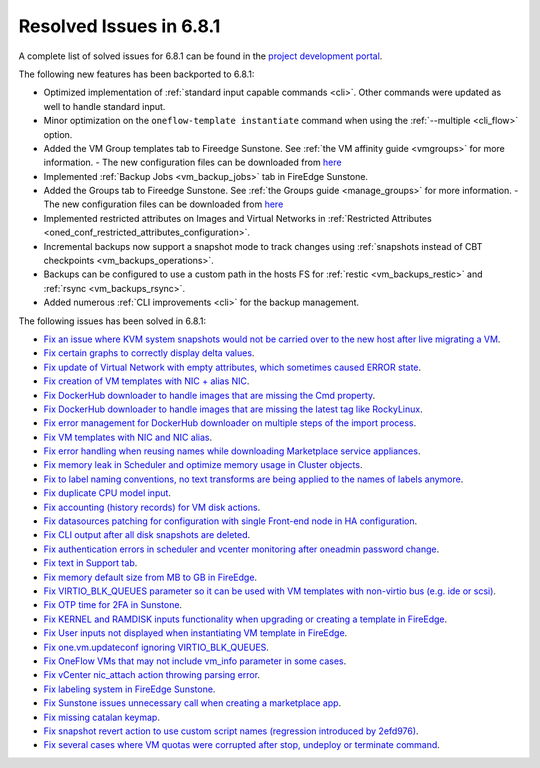.. _resolved_issues_681:

Resolved Issues in 6.8.1
--------------------------------------------------------------------------------

A complete list of solved issues for 6.8.1 can be found in the `project development portal <https://github.com/OpenNebula/one/milestone/71?closed=1>`__.

The following new features has been backported to 6.8.1:

- Optimized implementation of :ref:`standard input capable commands <cli>`. Other commands were updated as well to handle standard input.
- Minor optimization on the ``oneflow-template instantiate`` command when using the :ref:`--multiple <cli_flow>` option.
- Added the VM Group templates tab to Fireedge Sunstone. See :ref:`the VM affinity guide <vmgroups>` for more information.
  - The new configuration files can be downloaded from `here <https://bit.ly/one-68-maintenance-config>`__
- Implemented :ref:`Backup Jobs <vm_backup_jobs>` tab in FireEdge Sunstone.
- Added the Groups tab to Fireedge Sunstone. See :ref:`the Groups guide <manage_groups>` for more information.
  - The new configuration files can be downloaded from `here <https://bit.ly/groups-tab>`__
- Implemented restricted attributes on Images and Virtual Networks in :ref:`Restricted Attributes <oned_conf_restricted_attributes_configuration>`.
- Incremental backups now support a snapshot mode to track changes using :ref:`snapshots instead of CBT checkpoints <vm_backups_operations>`.
- Backups can be configured to use a custom path in the hosts FS for :ref:`restic <vm_backups_restic>` and :ref:`rsync <vm_backups_rsync>`.
- Added numerous :ref:`CLI improvements <cli>` for the backup management.

The following issues has been solved in 6.8.1:

- `Fix an issue where KVM system snapshots would not be carried over to the new host after live migrating a VM <https://github.com/OpenNebula/one/issues/6363>`__.
- `Fix certain graphs to correctly display delta values <https://github.com/OpenNebula/one/issues/6347>`__.
- `Fix update of Virtual Network with empty attributes, which sometimes caused ERROR state <https://github.com/OpenNebula/one/issues/6367>`__.
- `Fix creation of VM templates with NIC + alias NIC <https://github.com/OpenNebula/one/issues/6349>`__.
- `Fix DockerHub downloader to handle images that are missing the Cmd property <https://github.com/OpenNebula/one/issues/6374>`__.
- `Fix DockerHub downloader to handle images that are missing the latest tag like RockyLinux <https://github.com/OpenNebula/one/issues/6196>`__.
- `Fix error management for DockerHub downloader on multiple steps of the import process <https://github.com/OpenNebula/one/issues/6197>`__.
- `Fix VM templates with NIC and NIC alias <https://github.com/OpenNebula/one/issues/6349>`__.
- `Fix error handling when reusing names while downloading Marketplace service appliances <https://github.com/OpenNebula/one/issues/6370>`__.
- `Fix memory leak in Scheduler and optimize memory usage in Cluster objects <https://github.com/OpenNebula/one/issues/6365>`__.
- `Fix to label naming conventions, no text transforms are being applied to the names of labels anymore <https://github.com/OpenNebula/one/issues/6362>`__.
- `Fix duplicate CPU model input <https://github.com/OpenNebula/one/issues/6375>`__.
- `Fix accounting (history records) for VM disk actions <https://github.com/OpenNebula/one/issues/6320>`__.
- `Fix datasources patching for configuration with single Front-end node in HA configuration <https://github.com/OpenNebula/one/issues/6343>`__.
- `Fix CLI output after all disk snapshots are deleted <https://github.com/OpenNebula/one/issues/6388>`__.
- `Fix authentication errors in scheduler and vcenter monitoring after oneadmin password change <https://github.com/OpenNebula/one/issues/6354>`__.
- `Fix text in Support tab <https://github.com/OpenNebula/one/issues/6393>`__.
- `Fix memory default size from MB to GB in FireEdge <https://github.com/OpenNebula/one/issues/6221>`__.
- `Fix VIRTIO_BLK_QUEUES parameter so it can be used with VM templates with non-virtio bus (e.g. ide or scsi) <https://github.com/OpenNebula/one/issues/6401>`__.
- `Fix OTP time for 2FA in Sunstone <https://github.com/OpenNebula/one/issues/6385>`__.
- `Fix KERNEL and RAMDISK inputs functionality when upgrading or creating a template in FireEdge <https://github.com/OpenNebula/one/issues/6334>`__.
- `Fix User inputs not displayed when instantiating VM template in FireEdge <https://github.com/OpenNebula/one/issues/6392>`__.
- `Fix one.vm.updateconf ignoring VIRTIO_BLK_QUEUES  <https://github.com/OpenNebula/one/issues/6414>`__.
- `Fix OneFlow VMs that may not include vm_info parameter in some cases <https://github.com/OpenNebula/one/issues/6406>`__.
- `Fix vCenter nic_attach action throwing parsing error <https://github.com/OpenNebula/one/issues/6391>`__.
- `Fix labeling system in FireEdge Sunstone <https://github.com/OpenNebula/one/issues/6362>`__.
- `Fix Sunstone issues unnecessary call when creating a marketplace app <https://github.com/OpenNebula/one/issues/6334>`__.
- `Fix missing catalan keymap <https://github.com/OpenNebula/one/issues/6420>`__.
- `Fix snapshot revert action to use custom script names (regression introduced by 2efd976) <https://github.com/OpenNebula/one/issues/6382>`__.
- `Fix several cases where VM quotas were corrupted after stop, undeploy or terminate command <https://github.com/OpenNebula/one/issues/6355>`__.
